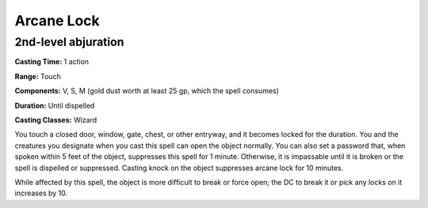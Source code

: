 
.. _srd:arcane-lock:

Arcane Lock
-------------------------------------------------------------

2nd-level abjuration
^^^^^^^^^^^^^^^^^^^^

**Casting Time:** 1 action

**Range:** Touch

**Components:** V, S, M (gold dust worth at least 25 gp, which the spell
consumes)

**Duration:** Until dispelled

**Casting Classes:** Wizard

You touch a closed door, window, gate, chest, or other entryway, and it
becomes locked for the duration. You and the creatures you designate
when you cast this spell can open the object normally. You can also set
a password that, when spoken within 5 feet of the object, suppresses
this spell for 1 minute. Otherwise, it is impassable until it is broken
or the spell is dispelled or suppressed. Casting knock on the object
suppresses arcane lock for 10 minutes.

While affected by this spell, the object is more difficult to break or
force open; the DC to break it or pick any locks on it increases by 10.
